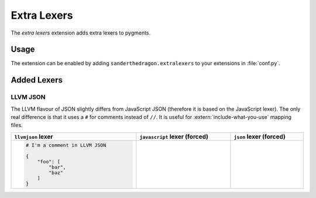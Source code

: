 .. SPDX-FileCopyrightText: 2021-2022 SanderTheDragon <sanderthedragon@zoho.com>
..
.. SPDX-License-Identifier: CC-BY-SA-4.0

############
Extra Lexers
############
The *extra lexers* extension adds extra lexers to pygments.

*****
Usage
*****
The extension can be enabled by adding ``sanderthedragon.extralexers`` to your extensions in :file:`conf.py`.

************
Added Lexers
************

=========
LLVM JSON
=========
The LLVM flavour of JSON slightly differs from JavaScript JSON (therefore it is based on the JavaScript lexer).
The only real difference is that it uses a ``#`` for comments instead of ``//``.
It is useful for :extern:`include-what-you-use` mapping files.

.. table::
   :align: left
   :class: codetable
   :width: 100%

   +---------------------------------+---------------------------------+---------------------------------+
   | ``llvmjson`` lexer              | ``javascript`` lexer  (forced)  | ``json`` lexer (forced)         |
   +=================================+=================================+=================================+
   | .. code-block:: llvmjson        | .. code-block:: javascript      | .. code-block:: json            |
   |    :class: cb-none              |    :class: cb-none              |    :class: cb-none              |
   |                                 |    :force:                      |    :force:                      |
   |    # I'm a comment in LLVM JSON |                                 |                                 |
   |                                 |    # but not in JavaScript JSON |    # or regular JSON            |
   |    {                            |                                 |                                 |
   |        "foo": [                 |    {                            |    {                            |
   |            "bar",               |        "foo": [                 |        "foo": [                 |
   |            "baz"                |            "bar",               |            "bar",               |
   |        ]                        |            "baz"                |            "baz"                |
   |    }                            |        ]                        |        ]                        |
   |                                 |    }                            |    }                            |
   +---------------------------------+---------------------------------+---------------------------------+
